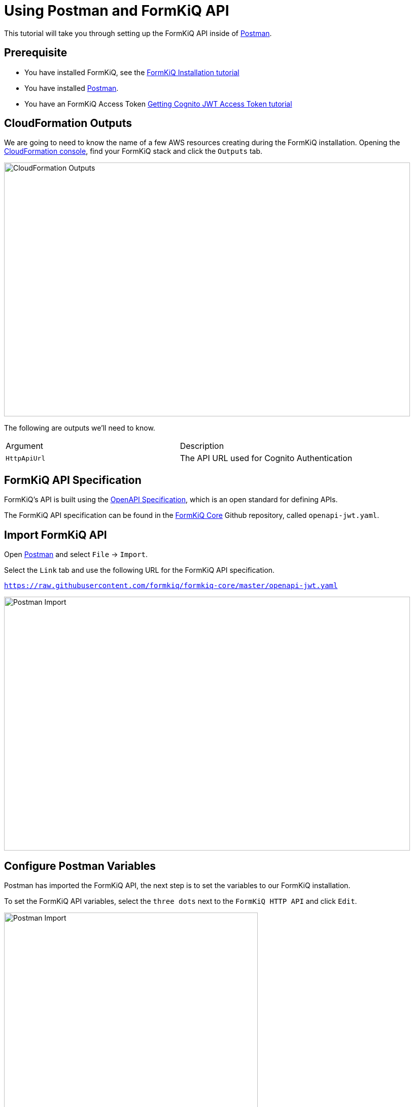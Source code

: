 = Using Postman and FormKiQ API

This tutorial will take you through setting up the FormKiQ API inside of https://www.postman.com[Postman].

## Prerequisite

* You have installed FormKiQ, see the xref:tutorials:install.adoc[FormKiQ Installation tutorial]
* You have installed https://www.postman.com[Postman].
* You have an FormKiQ Access Token xref:tutorials:jwt-authentication-token.adoc[Getting Cognito JWT Access Token tutorial]

## CloudFormation Outputs

We are going to need to know the name of a few AWS resources creating during the FormKiQ installation. Opening the https://console.aws.amazon.com/cloudformation[CloudFormation console], find your FormKiQ stack and click the `Outputs` tab.

image::cf-outputs-apis.png[CloudFormation Outputs,800,500]

The following are outputs we'll need to know.

|=======================================================================
| Argument | Description
| `HttpApiUrl` | The API URL used for Cognito Authentication
|=======================================================================

## FormKiQ API Specification

FormKiQ's API is built using the https://spec.openapis.org/oas/latest.html[OpenAPI Specification], which is an open standard for defining APIs.

The FormKiQ API specification can be found in the https://github.com/formkiq/formkiq-core[FormKiQ Core] Github repository, called `openapi-jwt.yaml`.

## Import FormKiQ API

Open https://www.postman.com[Postman] and select `File` -> `Import`.

Select the `Link` tab and use the following URL for the FormKiQ API specification.

`https://raw.githubusercontent.com/formkiq/formkiq-core/master/openapi-jwt.yaml`

image::portman-import.png[Postman Import,800,500]

## Configure Postman Variables

Postman has imported the FormKiQ API, the next step is to set the variables to our FormKiQ installation.

To set the FormKiQ API variables, select the `three dots` next to the `FormKiQ HTTP API` and click `Edit`.

image::postman-edit-api.png[Postman Import,500,500]

Next, set the `baseUrl` variable to the `HttpApiUrl` CloudFormation Output variable.

Then create a new `token` variable and set the value to your JWT AccessToken.

image::postman-set-variables.png[Set Postman Variables,800,500]

## Execute FormKiQ API

You are now ready to execute a FormKiQ API. If you are executing a FormKiQ API that requires authentication. Ensure, you set the `Access Token` to `{{token}}` which will use the variable we configured above when sending the request.

image::postman-send.png[Send Postman Request,800,500]


== Summary

Throughout this tutorial, you have successfully imported the FormKiQ API into Postman and configured the FormKiQ API `AccessToken`.

To learn more about how you can use the FormKiQ API to collect, organize, process, and integrate your documents and web forms, see the full list of xref:tutorials:overview.adoc[FormKiQ Tutorials].
